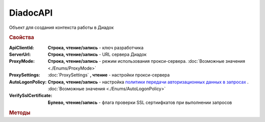 DiadocAPI
=========


Объект для создания контекста работы в Диадок


.. rubric:: Свойства

:ApiClientId:
    **Строка, чтение/запись** - ключ разработчика

:ServerUrl:
    **Строка, чтение/запись** - URL сервера Диадок

:ProxyMode:
    **Строка, чтение/запись** - режим использования прокси-сервера. :doc:`Возможные значения <./Enums/ProxyMode>`

:ProxySettings:
    :doc:`ProxySettings` **, чтение** - настройки прокси-сервера

:AutoLogonPolicy:
    **Строка, чтение/запись** - настройка `политики передачи авторизационных данных в запросах <https://docs.microsoft.com/en-us/windows/win32/winhttp/authentication-in-winhttp#automatic-logon-policy>`_ .
    :doc:`Возможные значения <./Enums/AutoLogonPolicy>`

    .. versionadded:: 5.32.0

:VerifySslCertificate:
    **Булево, чтение/запись** - флага проверки SSL сертиифкатов при выполнении запросов

    .. versionadded:: 5.32.0


.. rubric:: Методы

.. tabs::

    .. tab:: Все актуальные

        .. csv-table::
            :header: "Создание подключения", "Информация о сертификатах", "Утилиты"
            
            :meth:`CreateConnectionByCertificate2() <DiadocAPI.CreateConnectionByCertificate2>`, :meth:`VerifyThatUserHasAccessToAnyBox() <DiadocAPI.VerifyThatUserHasAccessToAnyBox>`, :meth:`GetFullVersion() <DiadocAPI.GetFullVersion>`
            :meth:`CreateConnectionByLogin() <DiadocAPI.CreateConnectionByLogin>`, :meth:`GetPersonalCertificates() <DiadocAPI.GetPersonalCertificates>`, :meth:`TestConnection2() <DiadocAPI.TestConnection2>`
            , :meth:`GetPersonalCertificate() <DiadocAPI.GetPersonalCertificate>`, :meth:`UpdateProxySettings() <DiadocAPI.UpdateProxySettings>`

    .. tab:: Создание подключения

        * :meth:`CreateConnectionByCertificate2() <DiadocAPI.CreateConnectionByCertificate2>`

        * :meth:`CreateConnectionByLogin() <DiadocAPI.CreateConnectionByLogin>`

    .. tab:: Информация о сертификатах

        * :meth:`VerifyThatUserHasAccessToAnyBox() <DiadocAPI.VerifyThatUserHasAccessToAnyBox>`

        * :meth:`GetPersonalCertificates() <DiadocAPI.GetPersonalCertificates>`

        * :meth:`GetPersonalCertificate() <DiadocAPI.GetPersonalCertificate>`

    .. tab:: Утилиты

        * :meth:`GetFullVersion() <DiadocAPI.GetFullVersion>`

        * :meth:`TestConnection2() <DiadocAPI.TestConnection2>`

        * :meth:`UpdateProxySettings() <DiadocAPI.UpdateProxySettings>`

    .. tab:: Устаревшие

        .. csv-table::
            :header: "Метод", "Рекомендуемая альтернатива", "Когда устарел", "Когда удалён"

            :meth:`TestConnection() <DiadocAPI.TestConnection>`, :meth:`TestConnection2() <DiadocAPI.TestConnection2>`, :doc:`../History/release_info/5_26_3`,
            :meth:`GetVersion() <DiadocAPI.GetVersion>`, :meth:`GetFullVersion() <DiadocAPI.GetFullVersion>`, :doc:`../History/release_info/5_29_4`,
            :meth:`CreateConnectionByCertificate() <DiadocAPI.CreateConnectionByCertificate>`, :meth:`CreateConnectionByCertificate2() <DiadocAPI.CreateConnectionByCertificate2>`, :doc:`../History/release_info/5_37_0`,


        .. method:: DiadocAPI.GetVersion()

            Возвращает строку с версией используемой компоненты


        .. method:: DiadocAPI.TestConnection()

            Возвращает булевое значение успешности отправки запроса в Диадок, используя установленные параметры


        .. method:: DiadocAPI.CreateConnectionByCertificate(Thumbprint[, Pin])

            :Thumbprint: ``Строка`` Отпечаток сертификата
            :Pin:        ``Строка`` Пин-код или пароль от контейнера сертификата

            Возвращает :doc:`объект логического соединения <Connection>`, созданного по сертификату с указанным отпечатком.
            Поиск сертификата происходит в хранилище `Личное` пользователя и, если там сертиифкат не найден - в хранилище `Личное` машины.
            Если *Pin* не задан, то будет использоваться пин-код/пароль, запомненный в крипто-провайдере или пустая строка


.. method:: DiadocAPI.CreateConnectionByLogin(Login, Password)

    :Login:    ``Строка`` Логин пользователя
    :Password: ``Строка`` Пароль пользователя

    Возвращает :doc:`объект логического соединения <Connection>`, созданного по логину и паролю


.. method:: DiadocAPI.CreateConnectionByCertificate2(Certificate)

    :Certificate: :doc:`PersonalCertificate` объект сертификата

    Возвращает :doc:`объект логического соединения <Connection>`, созданного при помощи указанного сертификата

    .. versionadded:: 5.37.0


.. method:: DiadocAPI.VerifyThatUserHasAccessToAnyBox(Thumbprint)

    :Thumbprint: ``Строка`` Отпечаток сертификата

    Возвращает булевый признак, означающий есть ли у пользователя с указанным сертификатом доступ к какой-либо организации в Диадок


.. method:: DiadocAPI.GetPersonalCertificates(UserStore=``True``)

    :UserStore: ``Булево`` Флаг определяющий `хранилище сертификатов <https://docs.microsoft.com/en-us/windows-hardware/drivers/install/local-machine-and-current-user-certificate-stores>`_, где будет осуществлен поиск

    Возвращает :doc:`коллекцию <Collection>` :doc:`сертификатов <PersonalCertificate>`, установленных в подхранилище "Личное", хранилища определяемого флагом *UserStore*.
    Если флаг ``True`` - хранилище пользователя(по-умолчанию), ``False`` - хранилище компьютера.


.. method:: DiadocAPI.GetPersonalCertificate(Thumbprint)

    :Thumbprint: ``Строка`` Отпечаток сертификата

    Возвращает :doc:`сертификат <PersonalCertificate>` с указанным отпечатком.
    Поиск происходит сначала в `хранилище <https://docs.microsoft.com/en-us/windows-hardware/drivers/install/local-machine-and-current-user-certificate-stores>`_ "Личные" пользователя, затем - машины


.. method:: DiadocAPI.GetFullVersion()

        Возвращает строку с версией используемой компоненты в формате ``[AddIn|COM] [x86|x64] <номер сборки>``

        .. versionadded:: 5.29.4


.. method:: DiadocAPI.TestConnection2()

        Возвращает :doc:`объект с результатами проверки соединения <TestConnectionResult>` с сервером Диадока, используя установленные параметры

        .. versionadded:: 5.26.3


.. method:: DiadocAPI.UpdateProxySettings(Connection)

        :Connection: :doc:`Connection` обновляемое подключение

        Метод обновляет настройки прокси у переданного объекта подключения и у всех объектов, полученных с помощью него

        .. versionadded:: 5.30.2
